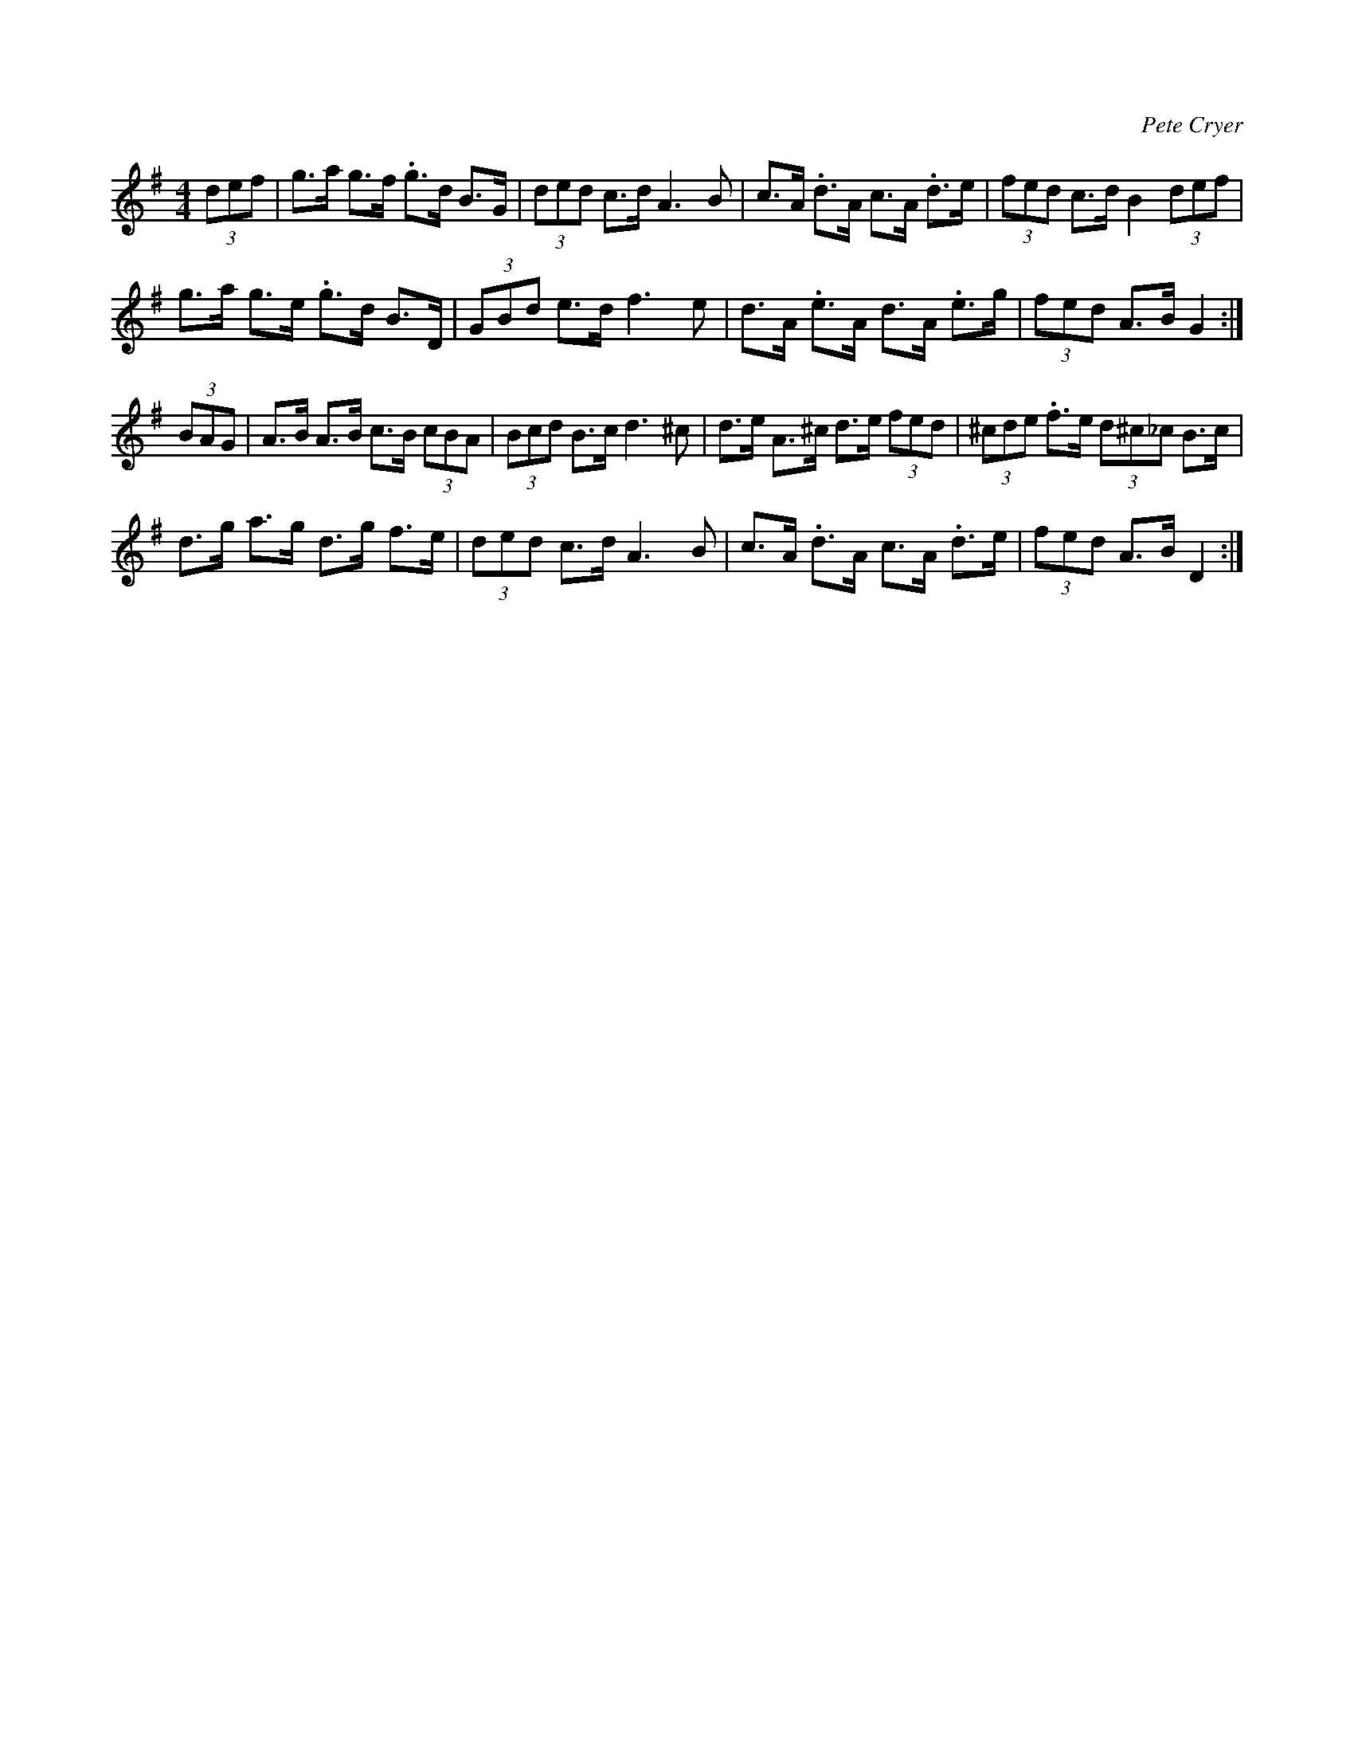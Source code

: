 X: 1
C: Pete Cryer
M: 4/4
L: 1/8
R: Hornpipe
K: Gmaj
(3def | g>a g>f .g>d B>G | (3ded c>d A3 B |\
c>A .d>A c>A .d>e | (3fed c>d B2 (3def |
g>a g>e .g>d B>D | (3GBd e>d f3 e | \
d>A .e>A d>A  .e>g | (3fed A>B G2 :|
(3BAG | A>B A>B c>B (3cBA | (3Bcd B>c d3 ^c |\
d>e A>^c d>e (3fed | (3^cde .f>e (3d^c_c B>c |
d>g a>g d>g f>e | (3ded c>d A3 B | \
c>A .d>A c>A .d>e | (3fed A>B D2 :|